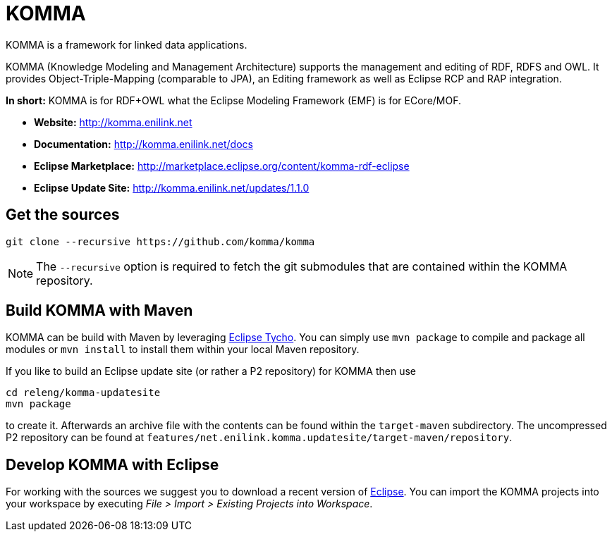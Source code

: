 = KOMMA

KOMMA is a framework for linked data applications.

KOMMA (Knowledge Modeling and Management Architecture) supports the management and editing of RDF, RDFS and OWL. 
It provides Object-Triple-Mapping (comparable to JPA), an Editing framework as well as
Eclipse RCP and RAP integration. 

*In short:* KOMMA is for RDF+OWL what the Eclipse Modeling Framework (EMF) is for ECore/MOF.

* *Website:* http://komma.enilink.net
* *Documentation:* http://komma.enilink.net/docs
* *Eclipse Marketplace:* http://marketplace.eclipse.org/content/komma-rdf-eclipse
* *Eclipse Update Site:* http://komma.enilink.net/updates/1.1.0

== Get the sources

[source,text]
----
git clone --recursive https://github.com/komma/komma
----

NOTE: The `--recursive` option is required to fetch the git submodules that are contained within the KOMMA repository.

== Build KOMMA with Maven

KOMMA can be build with Maven by leveraging https://eclipse.org/tycho/[Eclipse Tycho]. You can simply use `mvn package` to compile and package all modules or `mvn install` to install them within your local Maven repository.

If you like to build an Eclipse update site (or rather a P2 repository) for KOMMA then use

[source,text]
----
cd releng/komma-updatesite
mvn package
----

to create it. Afterwards an archive file with the contents can be found within the `target-maven` subdirectory.
The uncompressed P2 repository can be found at `features/net.enilink.komma.updatesite/target-maven/repository`.

== Develop KOMMA with Eclipse
For working with the sources we suggest you to download a recent version of 
http://www.eclipse.org/downloads/[Eclipse]. You can import the KOMMA projects into your workspace by executing 
__File > Import > Existing Projects into Workspace__.
